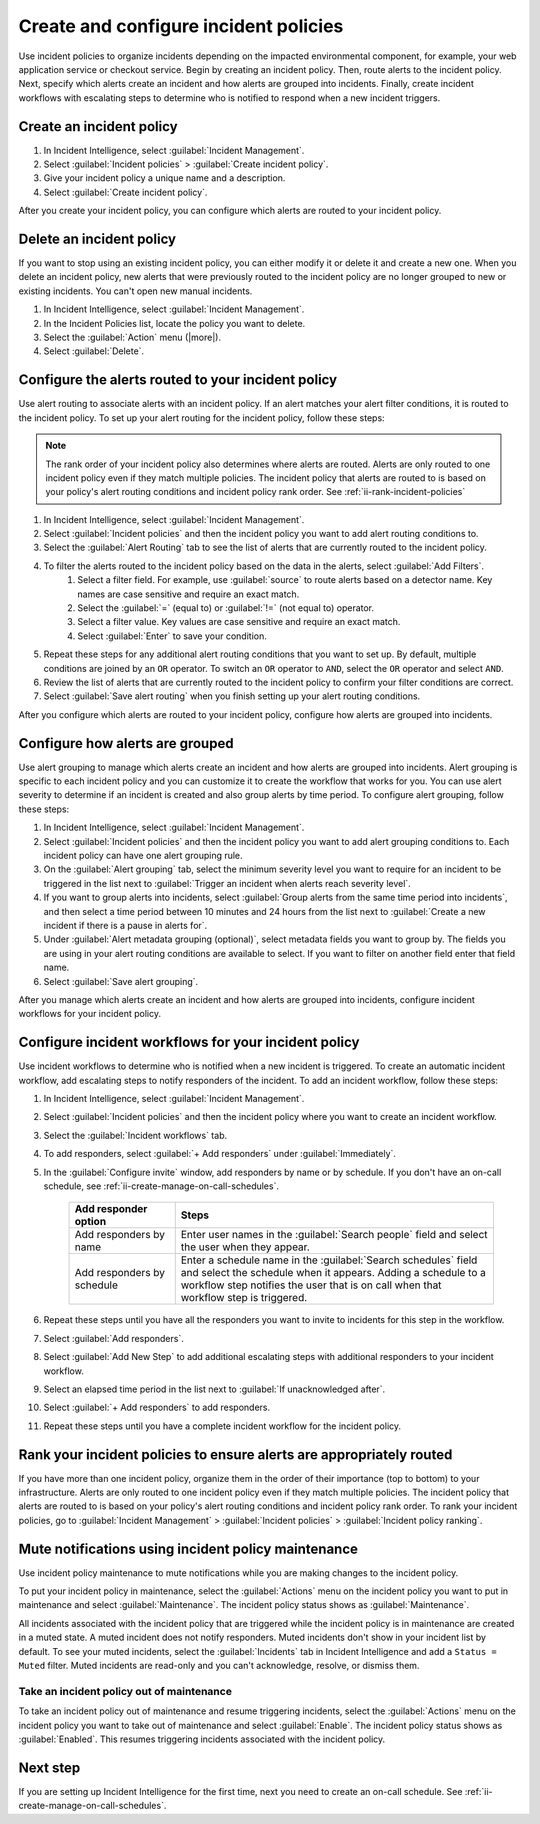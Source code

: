 .. _ii-create-configure-incident-policies:

************************************************************************
Create and configure incident policies
************************************************************************

.. meta::
   :description: Steps to create and configure incident policies to organize incidents for Incident Intelligence in Splunk Observability Cloud.

Use incident policies to organize incidents depending on the impacted environmental component, for example, your web application service or checkout service. Begin by creating an incident policy. Then, route alerts to the incident policy. Next, specify which alerts create an incident and how alerts are grouped into incidents. Finally, create incident workflows with escalating steps to determine who is notified to respond when a new incident triggers.

.. _ii-create-incident-policy:

Create an incident policy
===========================

#. In Incident Intelligence, select :guilabel:`Incident Management`.
#. Select :guilabel:`Incident policies` > :guilabel:`Create incident policy`.
#. Give your incident policy a unique name and a description. 
#. Select :guilabel:`Create incident policy`.

After you create your incident policy, you can configure which alerts are routed to your incident policy. 


Delete an incident policy
===========================

If you want to stop using an existing incident policy, you can either modify it or delete it and create a new one. When you delete an incident policy, new alerts that were previously routed to the incident policy are no longer grouped to new or existing incidents. You can't open new manual incidents.

#. In Incident Intelligence, select :guilabel:`Incident Management`.
#. In the Incident Policies list, locate the policy you want to delete. 
#. Select the :guilabel:`Action` menu (|more|).
#. Select :guilabel:`Delete`.


.. _ii-configure-alert-routing:

Configure the alerts routed to your incident policy
============================================================

Use alert routing to associate alerts with an incident policy. If an alert matches your alert filter conditions, it is routed to the incident policy. To set up your alert routing for the incident policy, follow these steps:

.. note:: The rank order of your incident policy also determines where alerts are routed. Alerts are only routed to one incident policy even if they match multiple policies. The incident policy that alerts are routed to is based on your policy's alert routing conditions and incident policy rank order. See :ref:`ii-rank-incident-policies`

#. In Incident Intelligence, select :guilabel:`Incident Management`.
#. Select :guilabel:`Incident policies` and then the incident policy you want to add alert routing conditions to.
#. Select the :guilabel:`Alert Routing` tab to see the list of alerts that are currently routed to the incident policy.
#. To filter the alerts routed to the incident policy based on the data in the alerts, select :guilabel:`Add Filters`. 
    #. Select a filter field. For example, use :guilabel:`source` to route alerts based on a detector name. Key names are case sensitive and require an exact match.
    #. Select the :guilabel:`=` (equal to) or :guilabel:`!=` (not equal to) operator.
    #. Select a filter value. Key values are case sensitive and require an exact match.
    #. Select :guilabel:`Enter` to save your condition. 
#. Repeat these steps for any additional alert routing conditions that you want to set up. By default, multiple conditions are joined by an ``OR`` operator. To switch an ``OR`` operator to ``AND``, select the ``OR`` operator and select ``AND``.
#. Review the list of alerts that are currently routed to the incident policy to confirm your filter conditions are correct. 
#. Select :guilabel:`Save alert routing` when you finish setting up your alert routing conditions.

After you configure which alerts are routed to your incident policy, configure how alerts are grouped into incidents.

.. _ii-configure-alert-grouping:

Configure how alerts are grouped
====================================

Use alert grouping to manage which alerts create an incident and how alerts are grouped into incidents. Alert grouping is specific to each incident policy and you can customize it to create the workflow that works for you. You can use alert severity to determine if an incident is created and also group alerts by time period. To configure alert grouping, follow these steps:

#. In Incident Intelligence, select :guilabel:`Incident Management`.
#. Select :guilabel:`Incident policies` and then the incident policy you want to add alert grouping conditions to. Each incident policy can have one alert grouping rule.
#. On the :guilabel:`Alert grouping` tab, select the minimum severity level you want to require for an incident to be triggered in the list next to :guilabel:`Trigger an incident when alerts reach severity level`.
#. If you want to group alerts into incidents, select :guilabel:`Group alerts from the same time period into incidents`, and then select a time period between 10 minutes and 24 hours from the list next to :guilabel:`Create a new incident if there is a pause in alerts for`.
#. Under :guilabel:`Alert metadata grouping (optional)`, select metadata fields you want to group by. The fields you are using in your alert routing conditions are available to select. If you want to filter on another field enter that field name. 
#. Select :guilabel:`Save alert grouping`.

After you manage which alerts create an incident and how alerts are grouped into incidents, configure incident workflows for your incident policy.  

.. _ii-configure-incident-workflows:

Configure incident workflows for your incident policy
=========================================================

Use incident workflows to determine who is notified when a new incident is triggered. To create an automatic incident workflow, add escalating steps to notify responders of the incident. To add an incident workflow, follow these steps:

#. In Incident Intelligence, select :guilabel:`Incident Management`.
#. Select :guilabel:`Incident policies` and then the incident policy where you want to create an incident workflow.
#. Select the :guilabel:`Incident workflows` tab. 
#. To add responders, select :guilabel:`+ Add responders` under :guilabel:`Immediately`. 
#. In the :guilabel:`Configure invite` window, add responders by name or by schedule. If you don't have an on-call schedule, see :ref:`ii-create-manage-on-call-schedules`.
   
    .. list-table::
        :header-rows: 1
        :widths: 25, 75

        * - :strong:`Add responder option`
          - :strong:`Steps`

        * - Add responders by name
          - Enter user names in the :guilabel:`Search people` field and select the user when they appear. 
  
        * - Add responders by schedule
          - Enter a schedule name in the :guilabel:`Search schedules` field and select the schedule when it appears. Adding a schedule to a workflow step notifies the user that is on call when that workflow step is triggered. 

#. Repeat these steps until you have all the responders you want to invite to incidents for this step in the workflow. 
#. Select :guilabel:`Add responders`.
#. Select :guilabel:`Add New Step` to add additional escalating steps with additional responders to your incident workflow.
#. Select an elapsed time period in the list next to :guilabel:`If unacknowledged after`.
#. Select :guilabel:`+ Add responders` to add responders.
#. Repeat these steps until you have a complete incident workflow for the incident policy. 

.. _ii-rank-incident-policies:

Rank your incident policies to ensure alerts are appropriately routed
========================================================================

If you have more than one incident policy, organize them in the order of their importance (top to bottom) to your infrastructure. Alerts are only routed to one incident policy even if they match multiple policies. The incident policy that alerts are routed to is based on your policy's alert routing conditions and incident policy rank order. To rank your incident policies, go to :guilabel:`Incident Management` > :guilabel:`Incident policies` > :guilabel:`Incident policy ranking`. 

.. _ii-incident-policy-maintenance:

Mute notifications using incident policy maintenance
=======================================================

Use incident policy maintenance to mute notifications while you are making changes to the incident policy. 

To put your incident policy in maintenance, select the :guilabel:`Actions` menu on the incident policy you want to put in maintenance and select :guilabel:`Maintenance`. The incident policy status shows as :guilabel:`Maintenance`. 

All incidents associated with the incident policy that are triggered while the incident policy is in maintenance are created in a muted state. A muted incident does not notify responders. Muted incidents don't show in your incident list by default. To see your muted incidents, select the :guilabel:`Incidents` tab in Incident Intelligence and add a ``Status = Muted`` filter. Muted incidents are read-only and you can't acknowledge, resolve, or dismiss them.  

Take an incident policy out of maintenance
---------------------------------------------

To take an incident policy out of maintenance and resume triggering incidents, select the :guilabel:`Actions` menu on the incident policy you want to take out of maintenance and select :guilabel:`Enable`. The incident policy status shows as :guilabel:`Enabled`. This resumes triggering incidents associated with the incident policy.   

Next step
============

If you are setting up Incident Intelligence for the first time, next you need to create an on-call schedule. See :ref:`ii-create-manage-on-call-schedules`.